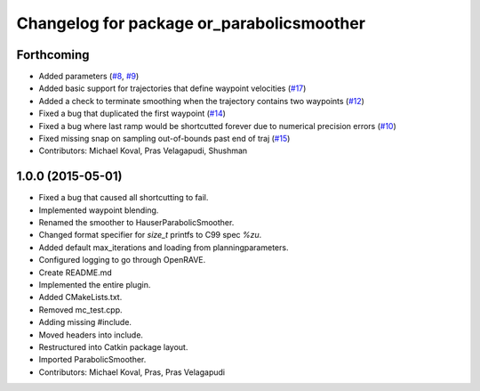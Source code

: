 ^^^^^^^^^^^^^^^^^^^^^^^^^^^^^^^^^^^^^^^^^^
Changelog for package or_parabolicsmoother
^^^^^^^^^^^^^^^^^^^^^^^^^^^^^^^^^^^^^^^^^^

Forthcoming
-----------
* Added parameters (`#8 <https://github.com/personalrobotics/or_parabolicsmoother/issues/8>`_, `#9 <https://github.com/personalrobotics/or_parabolicsmoother/issues/9>`_)
* Added basic support for trajectories that define waypoint velocities (`#17 <https://github.com/personalrobotics/or_parabolicsmoother/issues/17>`_)
* Added a check to terminate smoothing when the trajectory contains two waypoints (`#12 <https://github.com/personalrobotics/or_parabolicsmoother/issues/12>`_)
* Fixed a bug that duplicated the first waypoint (`#14 <https://github.com/personalrobotics/or_parabolicsmoother/issues/14>`_)
* Fixed a bug where last ramp would be shortcutted forever due to numerical precision errors (`#10 <https://github.com/personalrobotics/or_parabolicsmoother/issues/10>`_)
* Fixed missing snap on sampling out-of-bounds past end of traj (`#15 <https://github.com/personalrobotics/or_parabolicsmoother/issues/15>`_)
* Contributors: Michael Koval, Pras Velagapudi, Shushman

1.0.0 (2015-05-01)
------------------
* Fixed a bug that caused all shortcutting to fail.
* Implemented waypoint blending.
* Renamed the smoother to HauserParabolicSmoother.
* Changed format specifier for `size_t` printfs to C99 spec `%zu`.
* Added default max_iterations and loading from planningparameters.
* Configured logging to go through OpenRAVE.
* Create README.md
* Implemented the entire plugin.
* Added CMakeLists.txt.
* Removed mc_test.cpp.
* Adding missing #include.
* Moved headers into include.
* Restructured into Catkin package layout.
* Imported ParabolicSmoother.
* Contributors: Michael Koval, Pras, Pras Velagapudi

